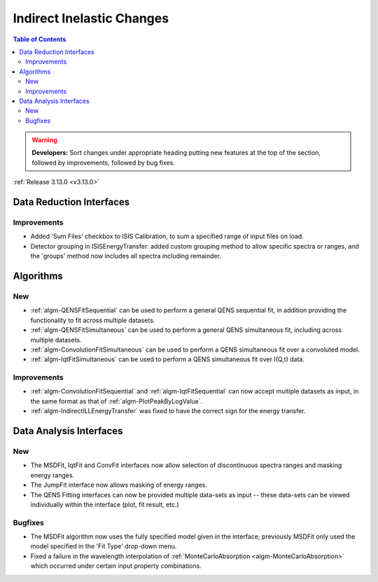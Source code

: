 ==========================
Indirect Inelastic Changes
==========================

.. contents:: Table of Contents
   :local:

.. warning:: **Developers:** Sort changes under appropriate heading
    putting new features at the top of the section, followed by
    improvements, followed by bug fixes.

:ref:`Release 3.13.0 <v3.13.0>`

Data Reduction Interfaces
-------------------------

Improvements
############

- Added 'Sum Files' checkbox to ISIS Calibration, to sum a specified range of input files on load.
- Detector grouping in ISISEnergyTransfer:  added custom grouping method to allow specific spectra or ranges, and
  the 'groups' method now includes all spectra including remainder.


Algorithms
----------

New
###

- :ref:`algm-QENSFitSequential` can be used to perform a general QENS sequential fit, in addition providing the
  functionality to fit across multiple datasets.
- :ref:`algm-QENSFitSimultaneous` can be used to perform a general QENS simultaneous fit, including across multiple
  datasets.
- :ref:`algm-ConvolutionFitSimultaneous` can be used to perform a QENS simultaneous fit over a convoluted model.
- :ref:`algm-IqtFitSimultaneous` can be used to perform a QENS simultaneous fit over I(Q,t) data.


Improvements
############

- :ref:`algm-ConvolutionFitSequential` and :ref:`algm-IqtFitSequential` can now accept multiple datasets as input, in
  the same format as that of :ref:`algm-PlotPeakByLogValue`.
- :ref:`algm-IndirectILLEnergyTransfer` was fixed to have the correct sign for the energy transfer.

Data Analysis Interfaces
------------------------

New
###

- The MSDFit, IqtFit and ConvFit interfaces now allow selection of discontinuous spectra ranges and masking energy
  ranges.
- The JumpFit interface now allows masking of energy ranges.
- The QENS Fitting interfaces can now be provided multiple data-sets as input -- these data-sets can be viewed
  individually within the interface (plot, fit result, etc.)

Bugfixes
########

- The MSDFit algorithm now uses the fully specified model given in the interface; previously MSDFit only used the
  model specified in the 'Fit Type' drop-down menu.
- Fixed a failure in the wavelength interpolation of :ref:`MonteCarloAbsorption <algm-MonteCarloAbsorption>` which occurred under certain input property combinations.

